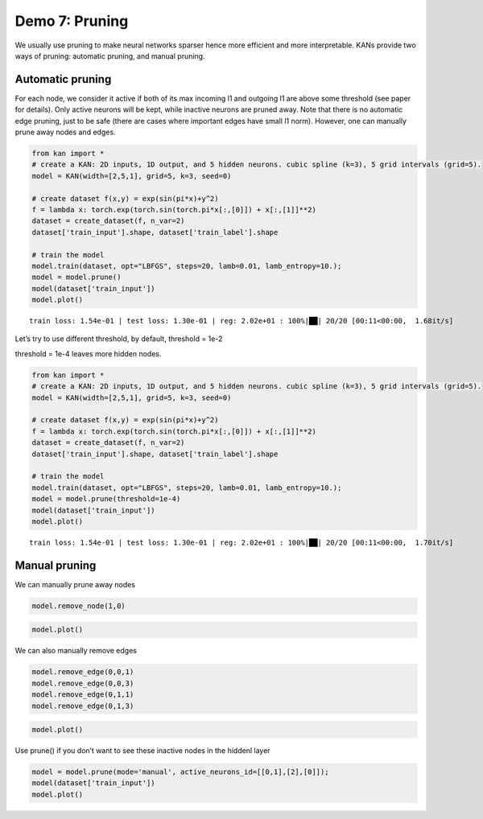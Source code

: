 Demo 7: Pruning
===============

We usually use pruning to make neural networks sparser hence more
efficient and more interpretable. KANs provide two ways of pruning:
automatic pruning, and manual pruning.

Automatic pruning
-----------------

For each node, we consider it active if both of its max incoming l1 and
outgoing l1 are above some threshold (see paper for details). Only
active neurons will be kept, while inactive neurons are pruned away.
Note that there is no automatic edge pruning, just to be safe (there are
cases where important edges have small l1 norm). However, one can
manually prune away nodes and edges.

.. code:: ipython3

    from kan import *
    # create a KAN: 2D inputs, 1D output, and 5 hidden neurons. cubic spline (k=3), 5 grid intervals (grid=5).
    model = KAN(width=[2,5,1], grid=5, k=3, seed=0)
    
    # create dataset f(x,y) = exp(sin(pi*x)+y^2)
    f = lambda x: torch.exp(torch.sin(torch.pi*x[:,[0]]) + x[:,[1]]**2)
    dataset = create_dataset(f, n_var=2)
    dataset['train_input'].shape, dataset['train_label'].shape
    
    # train the model
    model.train(dataset, opt="LBFGS", steps=20, lamb=0.01, lamb_entropy=10.);
    model = model.prune()
    model(dataset['train_input'])
    model.plot()


.. parsed-literal::

    train loss: 1.54e-01 | test loss: 1.30e-01 | reg: 2.02e+01 : 100%|██| 20/20 [00:11<00:00,  1.68it/s]



.. image:: API_7_pruning_files/API_7_pruning_2_1.png


Let’s try to use different threshold, by default, threshold = 1e-2

threshold = 1e-4 leaves more hidden nodes.

.. code:: ipython3

    from kan import *
    # create a KAN: 2D inputs, 1D output, and 5 hidden neurons. cubic spline (k=3), 5 grid intervals (grid=5).
    model = KAN(width=[2,5,1], grid=5, k=3, seed=0)
    
    # create dataset f(x,y) = exp(sin(pi*x)+y^2)
    f = lambda x: torch.exp(torch.sin(torch.pi*x[:,[0]]) + x[:,[1]]**2)
    dataset = create_dataset(f, n_var=2)
    dataset['train_input'].shape, dataset['train_label'].shape
    
    # train the model
    model.train(dataset, opt="LBFGS", steps=20, lamb=0.01, lamb_entropy=10.);
    model = model.prune(threshold=1e-4)
    model(dataset['train_input'])
    model.plot()


.. parsed-literal::

    train loss: 1.54e-01 | test loss: 1.30e-01 | reg: 2.02e+01 : 100%|██| 20/20 [00:11<00:00,  1.70it/s]



.. image:: API_7_pruning_files/API_7_pruning_5_1.png


Manual pruning
--------------

We can manually prune away nodes

.. code:: ipython3

    model.remove_node(1,0)

.. code:: ipython3

    model.plot()



.. image:: API_7_pruning_files/API_7_pruning_9_0.png


We can also manually remove edges

.. code:: ipython3

    model.remove_edge(0,0,1)
    model.remove_edge(0,0,3)
    model.remove_edge(0,1,1)
    model.remove_edge(0,1,3)

.. code:: ipython3

    model.plot()



.. image:: API_7_pruning_files/API_7_pruning_12_0.png


Use prune() if you don’t want to see these inactive nodes in the hiddenl
layer

.. code:: ipython3

    model = model.prune(mode='manual', active_neurons_id=[[0,1],[2],[0]]);
    model(dataset['train_input'])
    model.plot()



.. image:: API_7_pruning_files/API_7_pruning_14_0.png


